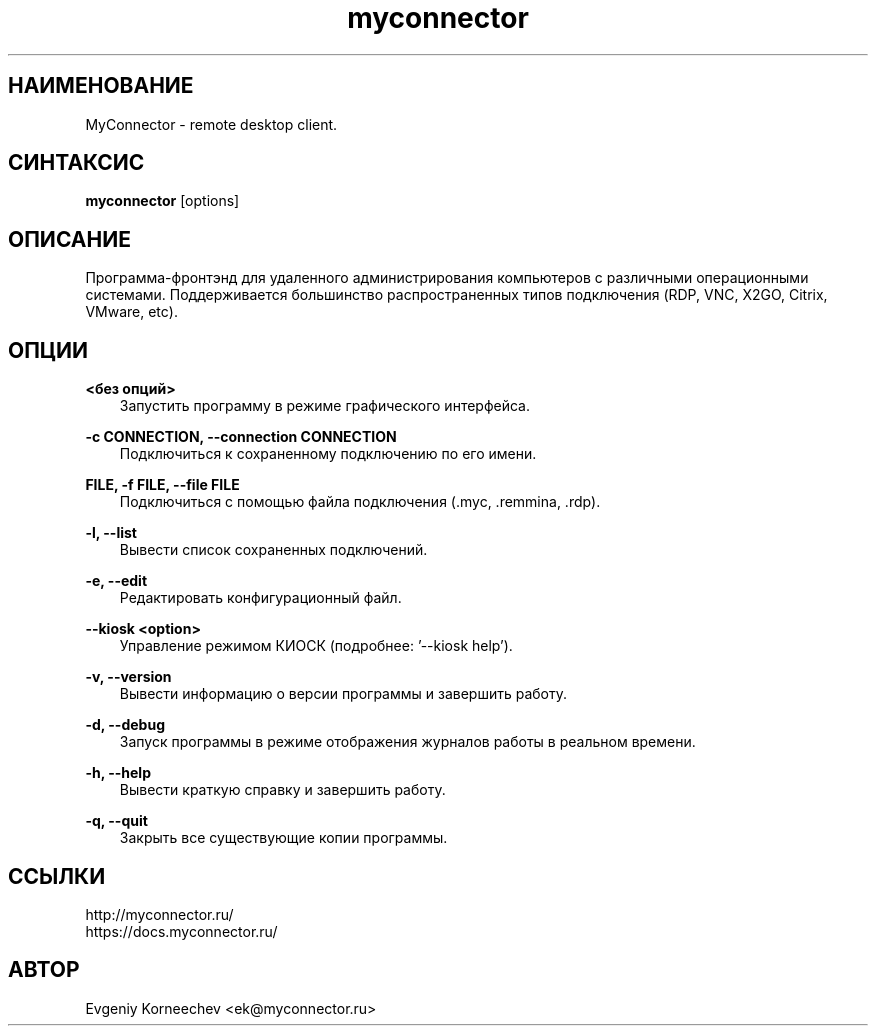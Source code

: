 .\" -*- mode: troff; coding: UTF-8 -*-
.TH myconnector 1  "Apr 27, 2022" "version 2.3" "КОМАНДЫ ПОЛЬЗОВАТЕЛЯ"
.SH НАИМЕНОВАНИЕ
MyConnector \- remote desktop client.
.SH СИНТАКСИС
.B myconnector
[options]
.SH ОПИСАНИЕ
Программа-фронтэнд для удаленного администрирования компьютеров с различными операционными системами. Поддерживается большинство распространенных типов подключения (RDP, VNC, X2GO, Citrix, VMware, etc).
.SH ОПЦИИ
.TP
\fB<без опций>\fR
.RS 3
Запустить программу в режиме графического интерфейса.
.RE
.PP
\fB-c CONNECTION, --connection CONNECTION\fR
.RS 3
Подключиться к сохраненному подключению по его имени.
.RE
.PP
\fBFILE, -f FILE, --file FILE\fR
.RS 3
Подключиться с помощью файла подключения (.myc, .remmina, .rdp).
.RE
.PP
\fB-l, --list\fR
.RS 3
Вывести список сохраненных подключений.
.RE
.PP
\fB-e, --edit\fR
.RS 3
Редактировать конфигурационный файл.
.RE
.PP
\fB--kiosk <option>\fR
.RS 3
Управление режимом КИОСК (подробнее: '--kiosk help').
.RE
.PP
\fB-v, --version\fR
.RS 3
Вывести информацию о версии программы и завершить работу.
.RE
.PP
\fB-d, --debug\fR
.RS 3
Запуск программы в режиме отображения журналов работы в реальном времени.
.RE
.PP
\fB-h, --help\fR
.RS 3
Вывести краткую справку и завершить работу.
.RE
.PP
\fB-q, --quit\fR
.RS 3
Закрыть все существующие копии программы.
.SH ССЫЛКИ
http://myconnector.ru/
.TP
https://docs.myconnector.ru/
.SH АВТОР
Evgeniy Korneechev <ek@myconnector.ru>
